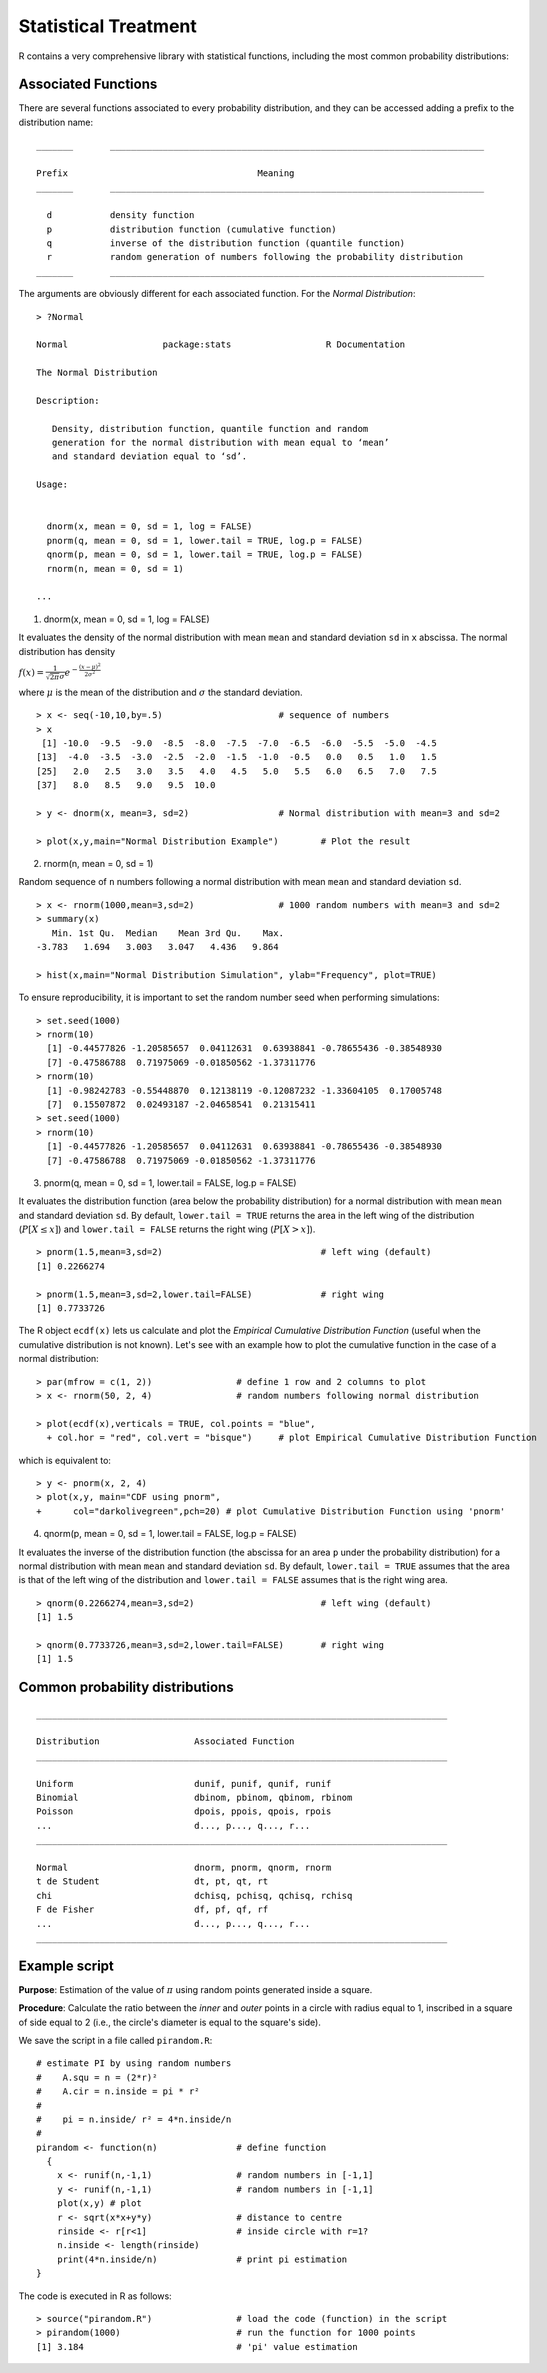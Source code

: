 **********************
Statistical Treatment
**********************

.. role:: bmagenta
.. role:: magenta
.. highlight:: r

R contains a very comprehensive library with statistical functions, including the most common probability distributions:

.. image:: images/distri.png
    :scale: 50 %
    :align: left

Associated Functions
====================

There are several functions associated to every probability distribution, and they can be accessed adding a 
prefix to the distribution name:


.. code-block::ini
   
::

  _______       _______________________________________________________________________
  
  Prefix		                    Meaning
  _______       _______________________________________________________________________
  
    d		density function
    p		distribution function (cumulative function)
    q		inverse of the distribution function (quantile function)
    r		random generation of numbers following the probability distribution
  _______       _______________________________________________________________________   

  
The arguments are obviously different for each associated function. For the *Normal Distribution*:

::

  > ?Normal
  
  Normal                  package:stats                  R Documentation

  The Normal Distribution

  Description:

     Density, distribution function, quantile function and random
     generation for the normal distribution with mean equal to ‘mean’
     and standard deviation equal to ‘sd’.

  Usage:


    dnorm(x, mean = 0, sd = 1, log = FALSE)
    pnorm(q, mean = 0, sd = 1, lower.tail = TRUE, log.p = FALSE)
    qnorm(p, mean = 0, sd = 1, lower.tail = TRUE, log.p = FALSE)
    rnorm(n, mean = 0, sd = 1)
    
  ...
  
  
1. :magenta:`dnorm(x, mean = 0, sd = 1, log = FALSE)`

It evaluates the density of the normal distribution with mean ``mean`` and standard deviation ``sd`` in ``x`` abscissa.
The normal distribution has density 

:math:`f(x) = \frac{1}{\sqrt{2 \pi} \sigma} e^{-\frac{(x - \mu)^2}{2 \sigma^2}}`

where :math:`\mu` is the mean of the distribution and :math:`\sigma` the standard deviation.

::

  > x <- seq(-10,10,by=.5)			# sequence of numbers
  > x
   [1] -10.0  -9.5  -9.0  -8.5  -8.0  -7.5  -7.0  -6.5  -6.0  -5.5  -5.0  -4.5
  [13]  -4.0  -3.5  -3.0  -2.5  -2.0  -1.5  -1.0  -0.5   0.0   0.5   1.0   1.5
  [25]   2.0   2.5   3.0   3.5   4.0   4.5   5.0   5.5   6.0   6.5   7.0   7.5
  [37]   8.0   8.5   9.0   9.5  10.0

  > y <- dnorm(x, mean=3, sd=2)			# Normal distribution with mean=3 and sd=2

  > plot(x,y,main="Normal Distribution Example")        # Plot the result
  
.. image:: images/dnorm_ejemplo.png
    :scale: 50 %
    :align: left

2. :magenta:`rnorm(n, mean = 0, sd = 1)`

Random sequence of ``n`` numbers following a normal distribution with mean ``mean`` and standard deviation ``sd``.

::

  > x <- rnorm(1000,mean=3,sd=2)		# 1000 random numbers with mean=3 and sd=2
  > summary(x)
     Min. 1st Qu.  Median    Mean 3rd Qu.    Max. 
  -3.783   1.694   3.003   3.047   4.436   9.864 

  > hist(x,main="Normal Distribution Simulation", ylab="Frequency", plot=TRUE)
  
.. image:: images/rnorm_ejemplo.png
    :scale: 50 %
    :align: left

To ensure reproducibility, it is important to set the random number seed when performing simulations:

::

  > set.seed(1000)
  > rnorm(10)
    [1] -0.44577826 -1.20585657  0.04112631  0.63938841 -0.78655436 -0.38548930
    [7] -0.47586788  0.71975069 -0.01850562 -1.37311776
  > rnorm(10)
    [1] -0.98242783 -0.55448870  0.12138119 -0.12087232 -1.33604105  0.17005748
    [7]  0.15507872  0.02493187 -2.04658541  0.21315411
  > set.seed(1000)
  > rnorm(10)
    [1] -0.44577826 -1.20585657  0.04112631  0.63938841 -0.78655436 -0.38548930
    [7] -0.47586788  0.71975069 -0.01850562 -1.37311776


3. :magenta:`pnorm(q, mean = 0, sd = 1, lower.tail = FALSE, log.p = FALSE)`

It evaluates the distribution function (area below the probability distribution) for a normal distribution with 
mean ``mean`` and standard deviation ``sd``. By default, ``lower.tail = TRUE`` returns the area in the left wing of 
the distribution (:math:`P[X \le x]`) and ``lower.tail = FALSE`` returns the right wing (:math:`P[X > x]`). 

.. image:: images/pnorm_ejemplo.png
    :scale: 50 %
    :align: left

::

  > pnorm(1.5,mean=3,sd=2)				# left wing (default)
  [1] 0.2266274

  > pnorm(1.5,mean=3,sd=2,lower.tail=FALSE)		# right wing
  [1] 0.7733726

  
The R object ``ecdf(x)`` lets us calculate and plot the *Empirical Cumulative Distribution Function* (useful when the 
cumulative distribution is not known). Let's see with an example how to plot the cumulative function in the case of a normal distribution:

::

  > par(mfrow = c(1, 2))		# define 1 row and 2 columns to plot
  > x <- rnorm(50, 2, 4)		# random numbers following normal distribution
  
  > plot(ecdf(x),verticals = TRUE, col.points = "blue",
    + col.hor = "red", col.vert = "bisque")     # plot Empirical Cumulative Distribution Function

which is equivalent to:

::

  > y <- pnorm(x, 2, 4)
  > plot(x,y, main="CDF using pnorm",
  +      col="darkolivegreen",pch=20) # plot Cumulative Distribution Function using 'pnorm'
  
.. image:: images/ecdf.png
    :scale: 60 %
    :align: left

  
4. :magenta:`qnorm(p, mean = 0, sd = 1, lower.tail = FALSE, log.p = FALSE)`

It evaluates the inverse of the distribution function (the abscissa for an area ``p`` under the probability 
distribution) for a normal distribution with mean ``mean`` and standard deviation ``sd``. By default, 
``lower.tail = TRUE`` assumes that the area is that of the left wing of the distribution and 
``lower.tail = FALSE`` assumes that is the right wing area.

::

  > qnorm(0.2266274,mean=3,sd=2)			# left wing (default)
  [1] 1.5
  
  > qnorm(0.7733726,mean=3,sd=2,lower.tail=FALSE)       # right wing
  [1] 1.5

  

    
Common probability distributions
=================================

.. code-block::ini

::

  ______________________________________________________________________________

  Distribution			Associated Function
  ______________________________________________________________________________
  
  Uniform			dunif, punif, qunif, runif
  Binomial			dbinom, pbinom, qbinom, rbinom
  Poisson			dpois, ppois, qpois, rpois
  ...				d..., p..., q..., r...
  ______________________________________________________________________________
  
  Normal			dnorm, pnorm, qnorm, rnorm
  t de Student			dt, pt, qt, rt
  chi				dchisq, pchisq, qchisq, rchisq
  F de Fisher			df, pf, qf, rf
  ...				d..., p..., q..., r...
  ______________________________________________________________________________

  
  
Example script
===============

**Purpose**: Estimation of the value of :math:`\pi` using random points generated inside a square.

**Procedure**: Calculate the ratio between the *inner* and *outer* points in a circle with radius equal to 1, 
inscribed in a square of side equal to 2 (i.e., the circle's diameter is equal to the square's side).

We save the script in a file called ``pirandom.R``:

.. code-block::ini

::

  # estimate PI by using random numbers
  #    A.squ = n = (2*r)²
  #    A.cir = n.inside = pi * r²
  #  
  #    pi = n.inside/ r² = 4*n.inside/n	
  #
  pirandom <- function(n) 		# define function
    {
      x <- runif(n,-1,1) 		# random numbers in [-1,1]
      y <- runif(n,-1,1) 		# random numbers in [-1,1]
      plot(x,y) # plot
      r <- sqrt(x*x+y*y) 		# distance to centre
      rinside <- r[r<1] 		# inside circle with r=1?
      n.inside <- length(rinside)
      print(4*n.inside/n) 		# print pi estimation
  }

The code is executed in R as follows:

::

  > source("pirandom.R")		# load the code (function) in the script
  > pirandom(1000)  			# run the function for 1000 points
  [1] 3.184				# 'pi' value estimation
  
  
.. image:: images/pirandom.jpg
    :scale: 50 %
    :align: left
  

